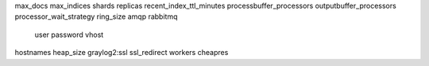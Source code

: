 max_docs
max_indices
shards
replicas
recent_index_ttl_minutes
processbuffer_processors
outputbuffer_processors
processor_wait_strategy
ring_size
amqp
rabbitmq
	user
	password
	vhost
hostnames
heap_size
graylog2:ssl
ssl_redirect
workers
cheapres
